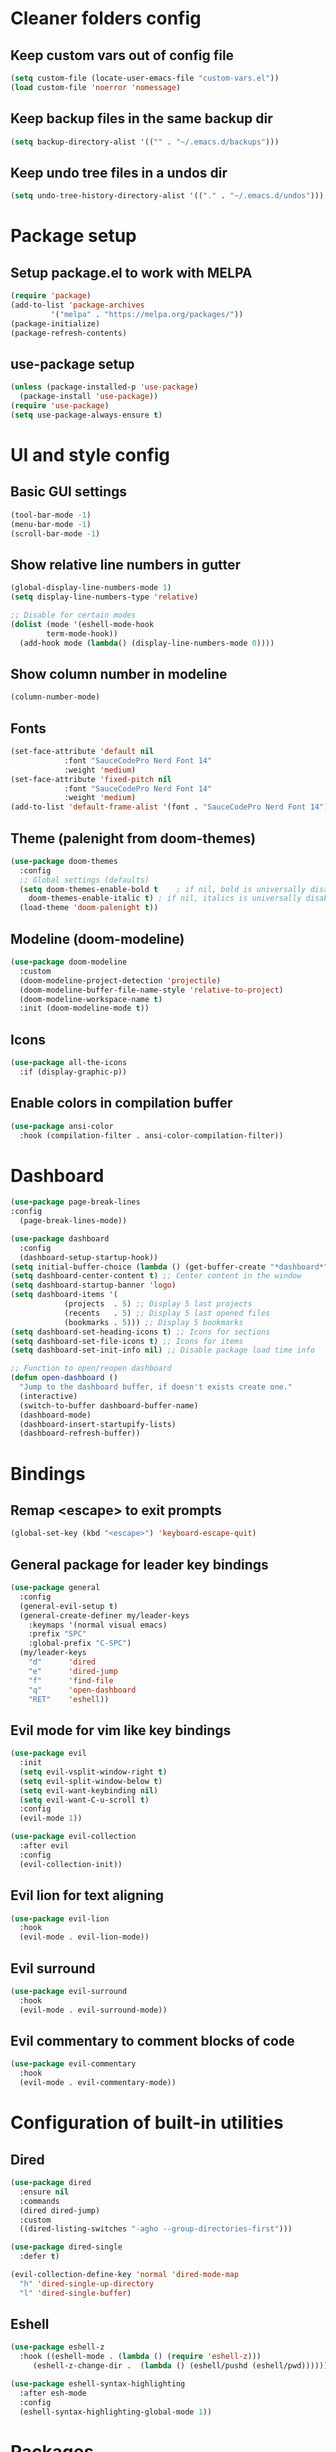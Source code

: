 #+title Emacs config

* Cleaner folders config

** Keep custom vars out of config file

#+begin_src emacs-lisp
  (setq custom-file (locate-user-emacs-file "custom-vars.el"))
  (load custom-file 'noerror 'nomessage)
#+end_src

** Keep backup files in the same backup dir

#+begin_src emacs-lisp
  (setq backup-directory-alist '(("" . "~/.emacs.d/backups")))
#+end_src

** Keep undo tree files in a undos dir

#+begin_src emacs-lisp
  (setq undo-tree-history-directory-alist '(("." . "~/.emacs.d/undos")))
#+end_src

* Package setup

** Setup package.el to work with MELPA

#+begin_src emacs-lisp
  (require 'package)
  (add-to-list 'package-archives
	       '("melpa" . "https://melpa.org/packages/"))
  (package-initialize)
  (package-refresh-contents)
#+end_src

** use-package setup

#+begin_src emacs-lisp
  (unless (package-installed-p 'use-package)
    (package-install 'use-package))
  (require 'use-package)
  (setq use-package-always-ensure t)
#+end_src

* UI and style config

** Basic GUI settings

#+begin_src emacs-lisp
  (tool-bar-mode -1)
  (menu-bar-mode -1)
  (scroll-bar-mode -1)
#+end_src 

** Show relative line numbers in gutter

#+begin_src emacs-lisp
  (global-display-line-numbers-mode 1)
  (setq display-line-numbers-type 'relative)

  ;; Disable for certain modes
  (dolist (mode '(eshell-mode-hook
		  term-mode-hook))
    (add-hook mode (lambda() (display-line-numbers-mode 0))))
#+end_src

** Show column number in modeline

#+begin_src emacs-lisp
  (column-number-mode)
#+end_src

** Fonts

#+begin_src emacs-lisp
  (set-face-attribute 'default nil
		      :font "SauceCodePro Nerd Font 14"
		      :weight 'medium)
  (set-face-attribute 'fixed-pitch nil
		      :font "SauceCodePro Nerd Font 14"
		      :weight 'medium)
  (add-to-list 'default-frame-alist '(font . "SauceCodePro Nerd Font 14"))
#+end_src

** Theme (palenight from doom-themes)

#+begin_src emacs-lisp
  (use-package doom-themes
    :config
    ;; Global settings (defaults)
    (setq doom-themes-enable-bold t    ; if nil, bold is universally disabled
	  doom-themes-enable-italic t) ; if nil, italics is universally disabled
    (load-theme 'doom-palenight t))
#+end_src

** Modeline (doom-modeline)

#+begin_src emacs-lisp
  (use-package doom-modeline
    :custom
    (doom-modeline-project-detection 'projectile)
    (doom-modeline-buffer-file-name-style 'relative-to-project)
    (doom-modeline-workspace-name t)
    :init (doom-modeline-mode t))
#+end_src

** Icons

#+begin_src emacs-lisp
  (use-package all-the-icons
    :if (display-graphic-p))
#+end_src

** Enable colors in compilation buffer

#+begin_src emacs-lisp
  (use-package ansi-color
    :hook (compilation-filter . ansi-color-compilation-filter)) 
#+end_src

* Dashboard

#+begin_src emacs-lisp
  (use-package page-break-lines
  :config
    (page-break-lines-mode))

  (use-package dashboard
    :config
    (dashboard-setup-startup-hook))
  (setq initial-buffer-choice (lambda () (get-buffer-create "*dashboard*"))) ;; To display in client mode windows
  (setq dashboard-center-content t) ;; Center content in the window
  (setq dashboard-startup-banner 'logo)
  (setq dashboard-items '(
			  (projects  . 5) ;; Display 5 last projects
			  (recents   . 5) ;; Display 5 last opened files
			  (bookmarks . 5))) ;; Display 5 bookmarks
  (setq dashboard-set-heading-icons t) ;; Icons for sections
  (setq dashboard-set-file-icons t) ;; Icons for items
  (setq dashboard-set-init-info nil) ;; Disable package load time info

  ;; Function to open/reopen dashboard
  (defun open-dashboard ()
    "Jump to the dashboard buffer, if doesn't exists create one."
    (interactive)
    (switch-to-buffer dashboard-buffer-name)
    (dashboard-mode)
    (dashboard-insert-startupify-lists)
    (dashboard-refresh-buffer))
#+end_src

* Bindings

** Remap <escape> to exit prompts

#+begin_src emacs-lisp
  (global-set-key (kbd "<escape>") 'keyboard-escape-quit)
#+end_src

** General package for leader key bindings

#+begin_src emacs-lisp
  (use-package general
    :config
    (general-evil-setup t)
    (general-create-definer my/leader-keys
      :keymaps '(normal visual emacs)
      :prefix "SPC"
      :global-prefix "C-SPC")
    (my/leader-keys
      "d"      'dired
      "e"      'dired-jump
      "f"      'find-file
      "q"      'open-dashboard
      "RET"    'eshell))
#+end_src

** Evil mode for vim like key bindings

#+begin_src emacs-lisp
  (use-package evil
    :init
    (setq evil-vsplit-window-right t)
    (setq evil-split-window-below t)
    (setq evil-want-keybinding nil)
    (setq evil-want-C-u-scroll t)
    :config
    (evil-mode 1))

  (use-package evil-collection
    :after evil
    :config
    (evil-collection-init))
#+end_src

** Evil lion for text aligning

#+begin_src emacs-lisp
  (use-package evil-lion
    :hook
    (evil-mode . evil-lion-mode))
#+end_src

** Evil surround

#+begin_src emacs-lisp
  (use-package evil-surround
    :hook
    (evil-mode . evil-surround-mode))
#+end_src

** Evil commentary to comment blocks of code

#+begin_src emacs-lisp
  (use-package evil-commentary
    :hook
    (evil-mode . evil-commentary-mode))
#+end_src

* Configuration of built-in utilities

** Dired

#+begin_src emacs-lisp
  (use-package dired
    :ensure nil
    :commands
    (dired dired-jump)
    :custom
    ((dired-listing-switches "-agho --group-directories-first")))

  (use-package dired-single
    :defer t)

  (evil-collection-define-key 'normal 'dired-mode-map
    "h" 'dired-single-up-directory
    "l" 'dired-single-buffer)
#+end_src

** Eshell

#+begin_src emacs-lisp
  (use-package eshell-z
    :hook ((eshell-mode . (lambda () (require 'eshell-z)))
	   (eshell-z-change-dir .  (lambda () (eshell/pushd (eshell/pwd))))))

  (use-package eshell-syntax-highlighting
    :after esh-mode
    :config
    (eshell-syntax-highlighting-global-mode 1))
#+end_src

* Packages

** Utility

*** which-key

#+begin_src emacs-lisp
  (use-package which-key
    :init
    (setq which-key-popup-type 'minibuffer)
    (setq which-key-idle-delay 0.5)
    :config (which-key-mode))
#+end_src

*** Prescient for better completion filtering
*** Smartparens

#+begin_src emacs-lisp
  (use-package prescient
  (use-package smartparens
    :config
    (prescient-persist-mode))
    (require 'smartparens-config))
#+end_src

  (use-package ivy-prescient
    :after ivy
    :config
    (ivy-prescient-mode))

  (use-package company-prescient
    :after company
    :config
    (company-prescient-mode))
#+end_src

*** ivy, swiper and counsel for completion in minibuffer

#+begin_src emacs-lisp
  (use-package ivy
    :diminish
    :bind (("C-s" . swiper)
	   :map ivy-minibuffer-map
	   ("TAB" . ivy-alt-done)	
	   ("C-l" . ivy-alt-done)
	   ("C-j" . ivy-next-line)
	   ("C-k" . ivy-previous-line)
	   :map ivy-switch-buffer-map
	   ("C-k" . ivy-previous-line)
	   ("C-l" . ivy-done)
	   ("C-d" . ivy-switch-buffer-kill)
	   :map ivy-reverse-i-search-map
	   ("C-k" . ivy-previous-line)
	   ("C-d" . ivy-reverse-i-search-kill))
    :config
    (ivy-mode 1))
  (use-package counsel
    :after ivy
    :config (counsel-mode)
    :bind ("M-x" . counsel-M-x)
    ("C-x b" . counsel-ibuffer)
    ("C-x C-f" . counsel-find-file))
  (use-package swiper
    :after ivy)

  ;; Ivy-rich for even better ivy
  (use-package ivy-rich
    :init (ivy-rich-mode 1)
    :config (setq ivy-rich-path-style 'abbrev))
#+end_src

** Programming

*** LSP-mode for IDE like features

#+begin_src emacs-lisp
  (use-package lsp-mode
    :init
    (setq lsp-keymap-prefix "C-l")
    :commands (lsp lsp-deferred)
    :hook (prog-mode . lsp-deferred)
    :config (setq lsp-warn-no-matched-clients 'nil))

  (use-package company
    :after lsp-mode
    :hook (prog-mode . company-mode)
    :bind (:map company-active-map
		("<tab>" . company-complete-selection))
    (:map lsp-mode-map
	  ("<tab>" . company-indent-or-complete-common))
    :custom
    (company-minimum-prefix-length 1)
    (company-idle-delay 0.0)
    (setq local company-backends '((company-capf))))

  (use-package flycheck
    :defer)

  (use-package lsp-ui
    :hook (lsp-mode . lsp-ui-mode)
    :init
    (setq lsp-ui-doc-position 'at-point))
#+end_src

*** Treesitter for better syntax highlighting

#+begin_src emacs-lisp
  (use-package tree-sitter
    :config
    ;; activate tree-sitter on any buffer containing code for which it has a parser available
    (global-tree-sitter-mode)
    ;; you can easily see the difference tree-sitter-hl-mode makes for python, ts or tsx
    ;; by switching on and off
    (add-hook 'tree-sitter-after-on-hook #'tree-sitter-hl-mode))

  (use-package tree-sitter-langs
    :after tree-sitter)
#+end_src

*** format-all for code formatting on save

#+begin_src emacs-lisp
  (use-package format-all
    :after lsp-mode
    :hook
    (format-all-mode . format-all-ensure-formatter)
    (lsp-mode . format-all-mode))
#+end_src

*** Projectile for projects management

#+begin_src emacs-lisp
  (use-package projectile
    :diminish (projectile-mode)
    :config (projectile-mode)
    :custom ((projectile-completion-system 'ivy))
    :bind-keymap ("C-c p" . projectile-command-map))
  ;; integration with counsel
  (use-package counsel-projectile
    :config (counsel-projectile-mode))
#+end_src


#+end_src

*** Magit for better git workflow

#+begin_src emacs-lisp
  (use-package magit)
#+end_src

*** diff-hl for highlighting changes in gutter

#+begin_src emacs-lisp
  (use-package diff-hl
    :custom-face
    '(diff-hl-change ((t (:background (doom-color 'yellow))))) 
    '(diff-hl-insert ((t (:background (doom-color 'green))))) 
    '(diff-hl-delete ((t (:background (doom-color 'red))))) 
    :init
    (add-hook 'magit-pre-refresh-hook 'diff-hl-magit-pre-refresh)
    (add-hook 'magit-post-refresh-hook 'diff-hl-magit-post-refresh)
    :config
    (global-diff-hl-mode)
    (diff-hl-flydiff-mode)
    (diff-hl-dired-mode))
#+end_src

*** Ocaml specific config

#+begin_src emacs-lisp
  (let ((opam-share (ignore-errors (car (process-lines "opam" "var" "share")))))
    (when (and opam-share (file-directory-p opam-share))
      ;; Register Mcerlin
      (add-to-list 'load-path (expand-file-name "emacs/site-lisp" opam-share))
      (autoload 'merlin-mode "merlin" nil t nil)
      ;; Automatically start it in OCaml buffers
      (add-hook 'tuareg-mode-hook 'merlin-mode t)
      (add-hook 'caml-mode-hook 'merlin-mode t)
      ;; Use opam switch to lookup ocamlmerlin binary
      (setq merlin-command 'opam)))
#+end_src

** Misc

*** undo-tree

#+begin_src emacs-lisp
  (use-package undo-tree
    :ensure t
    :after evil
    :diminish
    :config
    (evil-set-undo-system 'undo-tree)
    (global-undo-tree-mode 1))
#+end_src

*** Helpful

#+begin_src emacs-lisp
  (use-package helpful
    :bind
    ("C-h f"   . helpful-callable)
    ("C-h v"   . helpful-variable)
    ("C-h h"   . helpful-key)
    ("C-h C-d" . helpful-at-point)
    ("C-h F"   . helpful-function)
    ("C-h C"   . helpful-command))
#+end_src

*** Ledger mode

#+begin_src emacs-lisp
  (use-package ledger-mode
    :init
    (setq ledger-clear-whole-transaction 1)
    :mode "\\.dat\\'")
#+end_src
